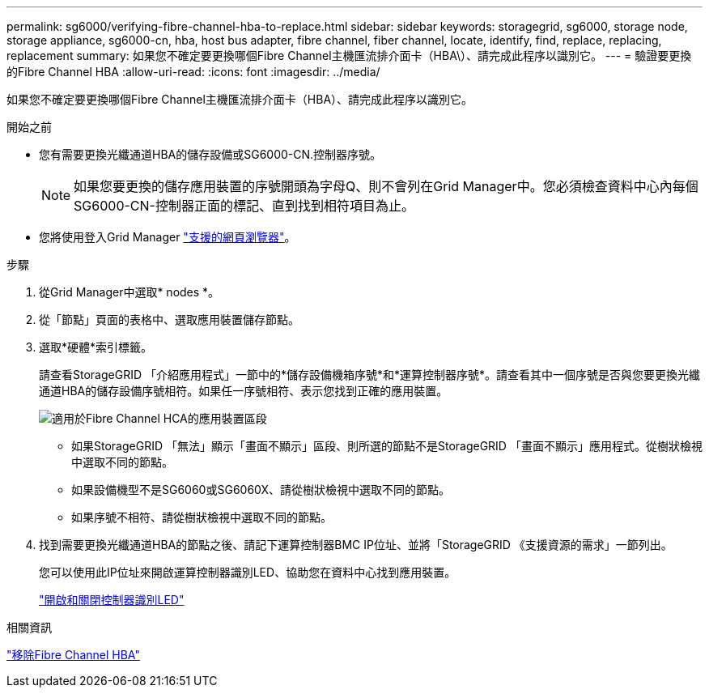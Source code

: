 ---
permalink: sg6000/verifying-fibre-channel-hba-to-replace.html 
sidebar: sidebar 
keywords: storagegrid, sg6000, storage node, storage appliance, sg6000-cn, hba, host bus adapter, fibre channel, fiber channel, locate, identify, find, replace, replacing, replacement 
summary: 如果您不確定要更換哪個Fibre Channel主機匯流排介面卡（HBA\）、請完成此程序以識別它。 
---
= 驗證要更換的Fibre Channel HBA
:allow-uri-read: 
:icons: font
:imagesdir: ../media/


[role="lead"]
如果您不確定要更換哪個Fibre Channel主機匯流排介面卡（HBA）、請完成此程序以識別它。

.開始之前
* 您有需要更換光纖通道HBA的儲存設備或SG6000-CN.控制器序號。
+

NOTE: 如果您要更換的儲存應用裝置的序號開頭為字母Q、則不會列在Grid Manager中。您必須檢查資料中心內每個SG6000-CN-控制器正面的標記、直到找到相符項目為止。

* 您將使用登入Grid Manager link:../admin/web-browser-requirements.html["支援的網頁瀏覽器"]。


.步驟
. 從Grid Manager中選取* nodes *。
. 從「節點」頁面的表格中、選取應用裝置儲存節點。
. 選取*硬體*索引標籤。
+
請查看StorageGRID 「介紹應用程式」一節中的*儲存設備機箱序號*和*運算控制器序號*。請查看其中一個序號是否與您要更換光纖通道HBA的儲存設備序號相符。如果任一序號相符、表示您找到正確的應用裝置。

+
image::../media/nodes_page_hardware_tab_for_appliance_verify_HBA.png[適用於Fibre Channel HCA的應用裝置區段]

+
** 如果StorageGRID 「無法」顯示「畫面不顯示」區段、則所選的節點不是StorageGRID 「畫面不顯示」應用程式。從樹狀檢視中選取不同的節點。
** 如果設備機型不是SG6060或SG6060X、請從樹狀檢視中選取不同的節點。
** 如果序號不相符、請從樹狀檢視中選取不同的節點。


. 找到需要更換光纖通道HBA的節點之後、請記下運算控制器BMC IP位址、並將「StorageGRID 《支援資源的需求」一節列出。
+
您可以使用此IP位址來開啟運算控制器識別LED、協助您在資料中心找到應用裝置。

+
link:turning-controller-identify-led-on-and-off.html["開啟和關閉控制器識別LED"]



.相關資訊
link:removing-fibre-channel-hba.html["移除Fibre Channel HBA"]
